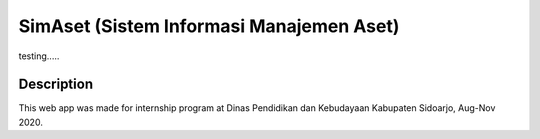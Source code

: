 #########################################
SimAset (Sistem Informasi Manajemen Aset)
#########################################

testing.....

***********
Description
***********
This web app was made for internship program at Dinas Pendidikan dan Kebudayaan Kabupaten Sidoarjo, Aug-Nov 2020.
